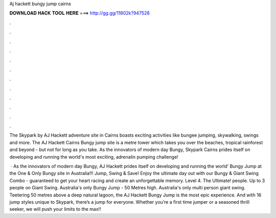 Aj hackett bungy jump cairns



𝐃𝐎𝐖𝐍𝐋𝐎𝐀𝐃 𝐇𝐀𝐂𝐊 𝐓𝐎𝐎𝐋 𝐇𝐄𝐑𝐄 ===> http://gg.gg/11802k?947528



.



.



.



.



.



.



.



.



.



.



.



.

The Skypark by AJ Hackett adventure site in Cairns boasts exciting activities like bungee jumping, skywalking, swings and more. The AJ Hackett Cairns Bungy jump site is a metre tower which takes you over the beaches, tropical rainforest and beyond - but not for long as you take. As the innovators of modern day Bungy, Skypark Cairns prides itself on developing and running the world's most exciting, adrenalin pumping challenge!

 · As the innovators of modern day Bungy, AJ Hackett prides itself on developing and running the world' Bungy Jump at the One & Only Bungy site in Australia!!! Jump, Swing & Save! Enjoy the ultimate day out with our Bungy & Giant Swing Combo - guaranteed to get your heart racing and create an unforgettable memory. Level 4. The Ultimate! people. Up to 3 people on Giant Swing. Australia's only Bungy Jump - 50 Metres high. Australia's only multi person giant swing. Teetering 50 metres above a deep natural lagoon, the AJ Hackett Bungy Jump is the most epic experience. And with 16 jump styles unique to Skypark, there’s a jump for everyone. Whether you’re a first time jumper or a seasoned thrill seeker, we will push your limits to the max!!
